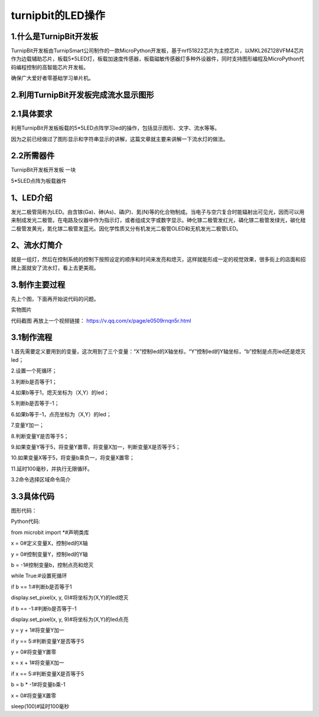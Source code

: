 turnipbit的LED操作
==========================

1.什么是TurnipBit开发板
-----------------------------------

TurnipBit开发板由TurnipSmart公司制作的一款MicroPython开发板，基于nrf51822芯片为主控芯片，以MKL26Z128VFM4芯片作为边载辅助芯片，板载5*5LED灯，板载加速度传感器，板载磁敏传感器灯多种外设器件，同时支持图形编程及MicroPython代码编程控制的高智能芯片开发板。

确保广大爱好者零基础学习单片机。

2.利用TurnipBit开发板完成流水显示图形
------------------------------------------------------

2.1具体要求
--------------------------

利用TurnipBit开发板板载的5*5LED点阵学习led的操作，包括显示图形、文字、流水等等。

因为之前已经做过了图形显示和字符串显示的讲解，这篇文章就主要来讲解一下流水灯的做法。

2.2所需器件
--------------------
TurnipBit开发板开发板  一块

5*5LED点阵为板载器件

1、LED介绍
-----------------------

发光二极管简称为LED。由含镓(Ga)、砷(As)、磷(P)、氮(N)等的化合物制成。当电子与空穴复合时能辐射出可见光，因而可以用来制成发光二极管。在电路及仪器中作为指示灯，或者组成文字或数字显示。砷化镓二极管发红光，磷化镓二极管发绿光，碳化硅二极管发黄光，氮化镓二极管发蓝光。因化学性质又分有机发光二极管OLED和无机发光二极管LED。

2、流水灯简介
-----------------------

就是一组灯，然后在控制系统的控制下按照设定的顺序和时间来发亮和熄灭，这样就能形成一定的视觉效果，很多街上的店面和招牌上面就安了流水灯，看上去更美观。

3.制作主要过程
------------------------
先上个图，下面再开始说代码的问题。

.. image:: images/L2.png


实物图片

.. image:: images/L3.png


代码截图
再放上一个视频链接：
https://v.qq.com/x/page/e0509rnqn5r.html

3.1制作流程
-----------------------

1.首先需要定义要用到的变量，这次用到了三个变量：“X”控制led的X轴坐标，“Y”控制led的Y轴坐标，“b”控制是点亮led还是熄灭led；

2.设置一个死循环；

3.判断b是否等于1；

4.如果b等于1，熄灭坐标为（X,Y）的led；

5.判断b是否等于-1；

6.如果b等于-1，点亮坐标为（X,Y）的led；

7.变量Y加一；

8.判断变量Y是否等于5；

9.如果变量Y等于5，将变量Y置零，将变量X加一，判断变量X是否等于5；

10.如果变量X等于5，将变量b乘负一，将变量X置零；

11.延时100毫秒，并执行无限循环。

3.2命令选择区域命令简介


3.3具体代码
----------------------

图形代码：

.. image:: images/L1.png

Python代码::

from microbit import *#声明类库

x = 0#定义变量X，控制led的X轴

y = 0#控制变量Y，控制led的Y轴

b = -1#控制变量b，控制点亮和熄灭

while True:#设置死循环

if b == 1:#判断b是否等于1

display.set_pixel(x, y, 0)#将坐标为(X,Y)的led熄灭

if b == -1:#判断b是否等于-1

display.set_pixel(x, y, 9)#将坐标为(X,Y)的led点亮

y = y + 1#将变量Y加一

if y == 5:#判断变量Y是否等于5

y = 0#将变量Y置零

x = x + 1#将变量X加一

if x == 5:#判断变量X是否等于5

b = b * -1#将变量b乘-1

x = 0#将变量X置零

sleep(100)#延时100毫秒

